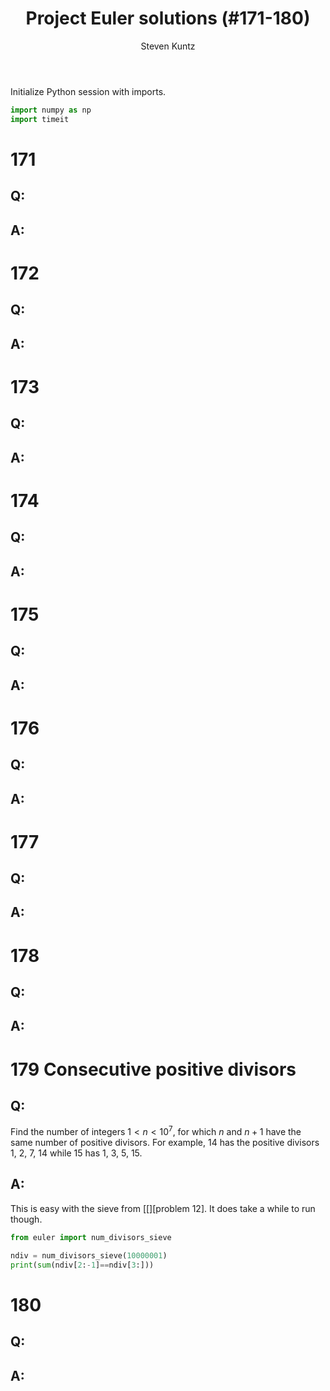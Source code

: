 #+TITLE: Project Euler solutions (#171-180)
#+AUTHOR: Steven Kuntz
#+EMAIL: stevenjkuntz@gmail.com
#+OPTIONS: num:nil toc:1
#+PROPERTY: header-args:python :session *python*
#+PROPERTY: header-args :results output :exports both

Initialize Python session with imports.

#+begin_src python :results none
import numpy as np
import timeit
#+end_src

* 171
** Q:
** A:
* 172
** Q:
** A:
* 173
** Q:
** A:
* 174
** Q:
** A:
* 175
** Q:
** A:
* 176
** Q:
** A:
* 177
** Q:
** A:
* 178
** Q:
** A:
* 179 Consecutive positive divisors
** Q:

Find the number of integers \(1 < n < 10^7\), for which \(n\) and \(n+1\) have
the same number of positive divisors. For example, 14 has the positive divisors
1, 2, 7, 14 while 15 has 1, 3, 5, 15.

** A:

This is easy with the sieve from [[][problem 12]. It does take a while to run though.

#+begin_src python
from euler import num_divisors_sieve

ndiv = num_divisors_sieve(10000001)
print(sum(ndiv[2:-1]==ndiv[3:]))
#+end_src

#+RESULTS:
: 986262
: t = 22933.92 ms

* 180
** Q:
** A:
            
